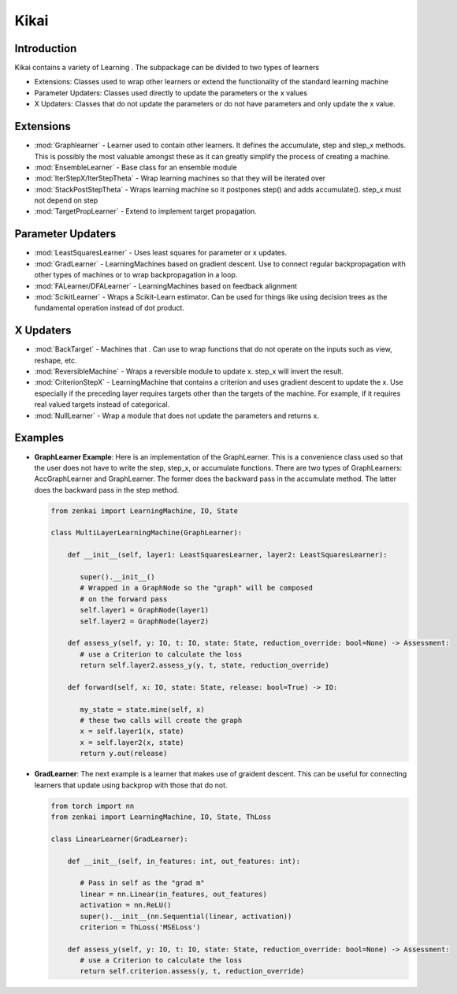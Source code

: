 ==============
Kikai
==============

Introduction
============
Kikai contains a variety of Learning . The subpackage can be divided to two types of learners

- Extensions: Classes used to wrap other learners or extend the functionality of the standard learning machine
- Parameter Updaters: Classes used directly to update the parameters or the x values
- X Updaters: Classes that do not update the parameters or do not have parameters and only update the x value.

Extensions
==========

- :mod:`Graphlearner` - Learner used to contain other learners. It defines the accumulate, step and step_x methods. This is possibly the most valuable amongst these as it can greatly simplify the process of creating a machine.
- :mod:`EnsembleLearner` - Base class for an ensemble module
- :mod:`IterStepX/IterStepTheta` - Wrap learning machines so that they will be iterated over 
- :mod:`StackPostStepTheta` - Wraps learning machine so it postpones step() and adds accumulate(). step_x must not depend on step
- :mod:`TargetPropLearner` - Extend to implement target propagation. 

Parameter Updaters
==========
- :mod:`LeastSquaresLearner` - Uses least squares for parameter or x updates.
- :mod:`GradLearner` - LearningMachines based on gradient descent. Use to connect regular backpropagation with other types of machines or to wrap backpropagation in a loop.
- :mod:`FALearner/DFALearner` - LearningMachines based on feedback alignment
- :mod:`ScikitLearner` - Wraps a Scikit-Learn estimator. Can be used for things like using decision trees as the fundamental operation instead of dot product.

X Updaters
==========
- :mod:`BackTarget` - Machines that  . Can use to wrap functions that do not operate on the inputs such as view, reshape, etc.
- :mod:`ReversibleMachine` - Wraps a reversible module to update x. step_x will invert the result.
- :mod:`CriterionStepX` - LearningMachine that contains a criterion and uses gradient descent to update the x. Use especially if the preceding layer requires targets other than the targets of the machine. For example, if it requires real valued targets instead of categorical.
- :mod:`NullLearner` - Wrap a module that does not update the parameters and returns x.

Examples
==========

- **GraphLearner Example**: Here is an implementation of the GraphLearner. This is a convenience class used so that the user does not have to write the step, step_x, or accumulate functions. There are two types of GraphLearners: AccGraphLearner and GraphLearner. The former does the backward pass in the accumulate method. The latter does the backward pass in the step method.
  
  .. code-block:: python
  
     from zenkai import LearningMachine, IO, State

     class MultiLayerLearningMachine(GraphLearner):

         def __init__(self, layer1: LeastSquaresLearner, layer2: LeastSquaresLearner):

            super().__init__()
            # Wrapped in a GraphNode so the "graph" will be composed
            # on the forward pass
            self.layer1 = GraphNode(layer1)
            self.layer2 = GraphNode(layer2)
         
         def assess_y(self, y: IO, t: IO, state: State, reduction_override: bool=None) -> Assessment:
            # use a Criterion to calculate the loss
            return self.layer2.assess_y(y, t, state, reduction_override)

         def forward(self, x: IO, state: State, release: bool=True) -> IO:

            my_state = state.mine(self, x)
            # these two calls will create the graph
            x = self.layer1(x, state)
            x = self.layer2(x, state)
            return y.out(release)


- **GradLearner**: The next example is a learner that makes use of graident descent. This can be useful for connecting learners that update using backprop with those that do not.
  
  .. code-block:: python
  
     from torch import nn
     from zenkai import LearningMachine, IO, State, ThLoss

     class LinearLearner(GradLearner):

         def __init__(self, in_features: int, out_features: int):

            # Pass in self as the "grad m"
            linear = nn.Linear(in_features, out_features)
            activation = nn.ReLU()
            super().__init__(nn.Sequential(linear, activation))
            criterion = ThLoss('MSELoss')
         
         def assess_y(self, y: IO, t: IO, state: State, reduction_override: bool=None) -> Assessment:
            # use a Criterion to calculate the loss
            return self.criterion.assess(y, t, reduction_override)

.. How to Use
.. ==========
.. Here examples of how to use the core features. More advanced tools for defining LearningMachines are given in kikai and tansaku

.. First, the main components of a LearningMachine are as follows

.. IO:
.. .. code-block:: python

..    from zenkai import IO
..    # The IO is 

..    x = IO(torch.tensor([[2, 3], [3, 4]]), torch.tensor([[1, 1], [0 0]]))
..    # .f accesses the first element of the IO
..    print(x.f) # torch.tensor([[2, 3], [3, 4]])
..    # .l accesses the last element of the IO
..    print(x.r) # torch.tensor([[1, 1], [0 0]]])
..    # .u allows access to the tuple storing the values
..    print(x.u[0]) # torch.tensor([[2, 3], [3, 4]]) 
..    x.freshen() # detach and retain the gradients. Retaining the gradients is essential for implementing backprop with zenkai

.. State: State allows one to store values for the current learning step
.. .. code-block:: python

..    from zenkai import State, IO

..    x = IO(torch.tensor([[2, 3], [3, 4]]), torch.tensor([[1, 1], [0 0]]))
..    learning_machine = SimpleLearner()
..    # set the number of iterations for the key (learning_machine, x) to 1
..    state[(learning_machine, x), 'iterations'] = 1
..    my_state = state.mind((learning_machine, x))
..    print(my_state.iterations) # "1"
..    # add a sub_state
..    sub_state = my_state.sub("sub")
..    sub_state.t = 2

.. LearningMachine: Show how to implement with gradient descent
.. .. code-block:: python

..    from zenkai import LearningMachine, IO, State

..    class GradLearner(LearningMachine):
..       # Module that shows how to implement Gradient Descent with a LearningMachine for simplicity
..       # For more advanced models, see "kikai"

..       def __init__(self, loss: ThLoss, optim_factory: OptimFactory):
..          super().__init__()
..          self.loss = loss
..          self.linear = nn.Linear(2, 4)
..          self.optim = optim_factory(sself.linear.parameters())
..          self.x_lr = 0.5
      
..       def assess_y(self, x: IO, t: IO, state: State, reduction_override: bool=None):
..          # use a Criterion to calculate the loss
..          return self.loss(x, t, reduction_override)

..       # forward will be called if it hasn't already
..       @forward_dep('y')
..       def step(self, x: IO, t: IO, state: State):
..          # implement a method to update the parameters
..          self.optim.zero_grad()
..          self.assess_y(state[(self, x), 'y'], t)['loss'].backward()
..          self.optim.step()

..       # step will be called if it hasn't already
..       @step_dep('stepped', exec=True)
..       def step_x(self, x: IO, t: IO, state: State) -> IO:
..          # implement a method to update x
..          return IO(x.f - self.x_lr * x.f.grad, detach=True)

..       def forward(self, x: IO, state: State, release: bool=True) -> IO:

..          x.freshen()
..          y = state[(self, x), 'y'] = IO(self.linear(x.f))
..          return y.out(release)


.. Advanced Topics
.. ==============================
.. Beyond these core features. Zenkai offer a wide array of other features

.. - **StepXHook**: Use to call before of after step\_x is called.
.. - **StepHook**: Use to call before of after step is called.
.. - **LayerAssessor**: Use to evaluate the layer before or after.
.. - ... and so on.